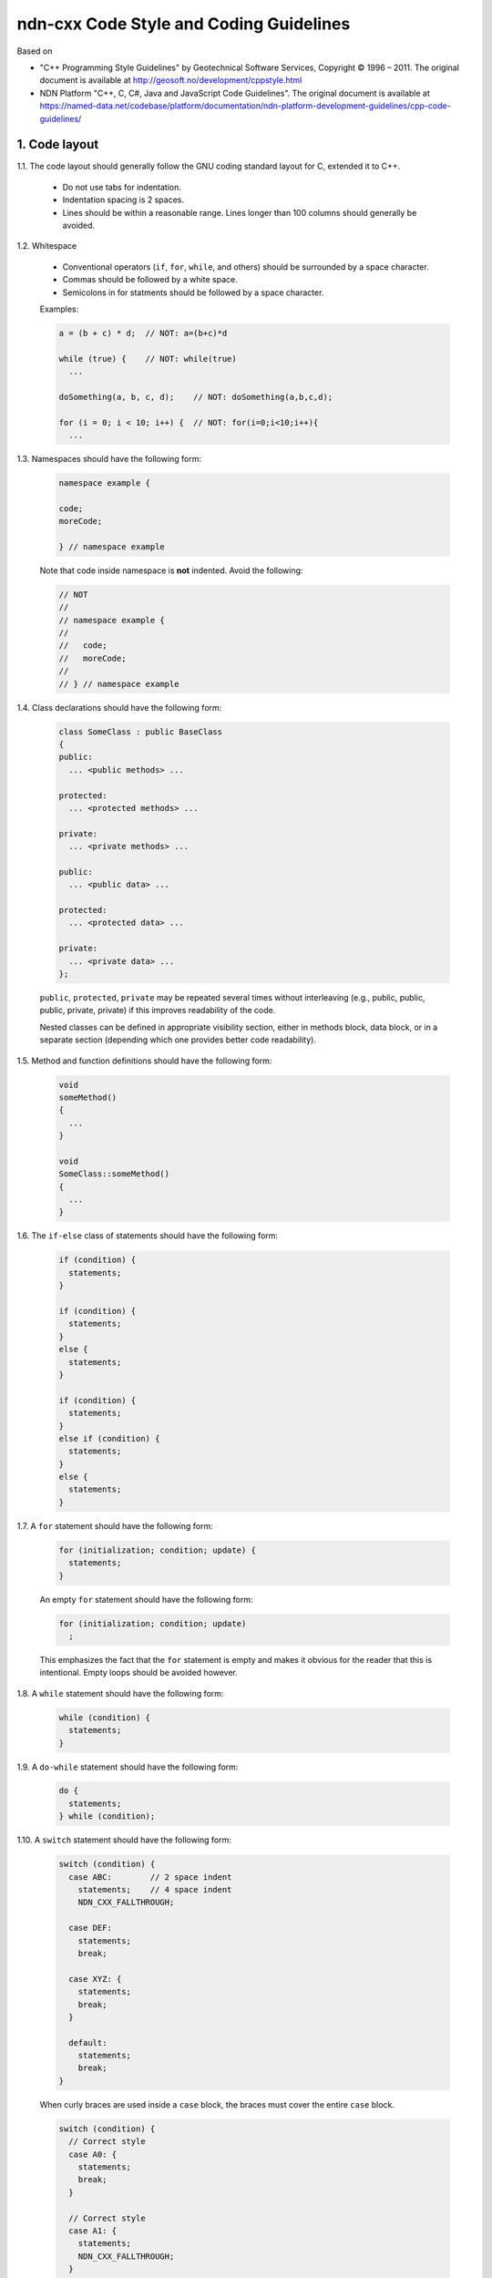 ndn-cxx Code Style and Coding Guidelines
========================================

Based on

* "C++ Programming Style Guidelines" by Geotechnical Software Services, Copyright © 1996 – 2011.
  The original document is available at `<http://geosoft.no/development/cppstyle.html>`_

* NDN Platform "C++, C, C#, Java and JavaScript Code Guidelines".
  The original document is available at `<https://named-data.net/codebase/platform/documentation/ndn-platform-development-guidelines/cpp-code-guidelines/>`_

1. Code layout
--------------

1.1. The code layout should generally follow the GNU coding standard layout for C,
extended it to C++.

    * Do not use tabs for indentation.
    * Indentation spacing is 2 spaces.
    * Lines should be within a reasonable range.  Lines longer than 100 columns should
      generally be avoided.

1.2. Whitespace

    * Conventional operators (``if``, ``for``, ``while``, and others) should be
      surrounded by a space character.
    * Commas should be followed by a white space.
    * Semicolons in for statments should be followed by a space character.

    Examples:

    .. code-block:: c++

        a = (b + c) * d;  // NOT: a=(b+c)*d

        while (true) {    // NOT: while(true)
          ...

        doSomething(a, b, c, d);    // NOT: doSomething(a,b,c,d);

        for (i = 0; i < 10; i++) {  // NOT: for(i=0;i<10;i++){
          ...

1.3. Namespaces should have the following form:

    .. code-block:: c++

        namespace example {

        code;
        moreCode;

        } // namespace example

    Note that code inside namespace is **not** indented. Avoid the following:

    .. code-block:: c++

        // NOT
        //
        // namespace example {
        //
        //   code;
        //   moreCode;
        //
        // } // namespace example

1.4. Class declarations should have the following form:

    .. code-block:: c++

        class SomeClass : public BaseClass
        {
        public:
          ... <public methods> ...

        protected:
          ... <protected methods> ...

        private:
          ... <private methods> ...

        public:
          ... <public data> ...

        protected:
          ... <protected data> ...

        private:
          ... <private data> ...
        };

    ``public``, ``protected``, ``private`` may be repeated several times without
    interleaving (e.g., public, public, public, private, private) if this improves
    readability of the code.

    Nested classes can be defined in appropriate visibility section, either in methods
    block, data block, or in a separate section (depending which one provides better code
    readability).

1.5. Method and function definitions should have the following form:

    .. code-block:: c++

        void
        someMethod()
        {
          ...
        }

        void
        SomeClass::someMethod()
        {
          ...
        }

1.6. The ``if-else`` class of statements should have the following form:

    .. code-block:: c++

        if (condition) {
          statements;
        }

        if (condition) {
          statements;
        }
        else {
          statements;
        }

        if (condition) {
          statements;
        }
        else if (condition) {
          statements;
        }
        else {
          statements;
        }

1.7. A ``for`` statement should have the following form:

    .. code-block:: c++

        for (initialization; condition; update) {
          statements;
        }

    An empty ``for`` statement should have the following form:

    .. code-block:: c++

        for (initialization; condition; update)
          ;

    This emphasizes the fact that the ``for`` statement is empty and makes it obvious for
    the reader that this is intentional.  Empty loops should be avoided however.

1.8. A ``while`` statement should have the following form:

    .. code-block:: c++

        while (condition) {
          statements;
        }

1.9. A ``do-while`` statement should have the following form:

    .. code-block:: c++

        do {
          statements;
        } while (condition);

1.10. A ``switch`` statement should have the following form:

    .. code-block:: c++

        switch (condition) {
          case ABC:        // 2 space indent
            statements;    // 4 space indent
            NDN_CXX_FALLTHROUGH;

          case DEF:
            statements;
            break;

          case XYZ: {
            statements;
            break;
          }

          default:
            statements;
            break;
        }

    When curly braces are used inside a ``case`` block, the braces must cover the entire
    ``case`` block.

    .. code-block:: c++

        switch (condition) {
          // Correct style
          case A0: {
            statements;
            break;
          }

          // Correct style
          case A1: {
            statements;
            NDN_CXX_FALLTHROUGH;
          }

          // Incorrect style: braces should cover the entire case block
          case B: {
            statements;
          }
          statements;
          break;

          default:
            break;
        }

    The following style is still allowed when none of the ``case`` blocks has curly braces.

    .. code-block:: c++

        switch (condition) {
        case ABC:        // no indent
          statements;    // 2 space indent
          NDN_CXX_FALLTHROUGH;

        case DEF:
          statements;
          break;

        default:
          statements;
          break;
        }

    The ``NDN_CXX_FALLTHROUGH`` annotation must be included whenever there is
    a case without a break statement. Leaving the break out is a common error,
    and it must be made clear that it is intentional when it is not there.
    Moreover, modern compilers will warn when a case that falls through is not
    explicitly annotated.

1.11. A ``try-catch`` statement should have the following form:

    .. code-block:: c++

        try {
          statements;
        }
        catch (const Exception& exception) {
          statements;
        }

1.12. The incompleteness of split lines must be made obvious.

    .. code-block:: c++

        totalSum = a + b + c +
                   d + e;
        function(param1, param2,
                 param3);
        for (int tableNo = 0; tableNo < nTables;
             tableNo += tableStep) {
          ...
        }

    Split lines occur when a statement exceeds the column limit given in rule 1.1. It is
    difficult to give rigid rules for how lines should be split, but the examples above should
    give a general hint. In general:

    * Break after a comma.
    * Break after an operator.
    * Align the new line with the beginning of the expression on the previous line.

    Exceptions:

    * The following is standard practice with ``operator<<``:

        .. code-block:: c++

            std::cout << "Something here "
                      << "Something there" << std::endl;

1.13.  When class variables need to be initialized in the constructor, the initialization
should take the following form:

    .. code-block:: c++

        SomeClass::SomeClass(int value, const std::string& string)
          : m_value(value)
          , m_string(string)
          ...
        {
        }

    Each initialization should be put on a separate line, starting either with the colon
    for the first initialization or with comma for all subsequent initializations.

1.14. A range-based ``for`` statement should have the following form:

    .. code-block:: c++

        for (T i : range) {
          statements;
        }

1.15. A lambda expression should have the following form:

    .. code-block:: c++

        [&capture1, capture2] (T1 arg1, T2 arg2) {
          statements;
        }

        [&capture1, capture2] (T1 arg1, T2 arg2) mutable {
          statements;
        }

        [this] (T arg) {
          statements;
        }

        [&] (T arg) {
          statements;
        }

        [=] (T arg) {
          statements;
        }

    If the lambda has no parameters, ``()`` should be omitted.

    .. code-block:: c++

        [&capture1, capture2] {
          statements;
        }

    Trailing return types should be omitted whenever possible. Add it only when the compiler
    cannot deduce the return type automatically, or when it improves readability. Note that
    ``()`` is required by the C++ standard when ``mutable`` or a trailing return type is used.

    .. code-block:: c++

        [] (T arg) -> int {
          statements;
        }

        [] () -> int {
          statements;
        }

    If the function body has only one line, and the whole lambda expression can fit in one line,
    the following form is also acceptable:

    .. code-block:: c++

        [&capture1, capture2] (T1 arg1, T2 arg2) { statement; }

    A no-op lambda can be written in a more compact form:

    .. code-block:: c++

        []{}

1.16. List initialization should have the following form:

    .. code-block:: c++

        T object{arg1, arg2};

        T{arg1, arg2};

        new T{arg1, arg2};

        return {arg1, arg2};

        function({arg1, arg2}, otherArgument);

        object[{arg1, arg2}];

        T({arg1, arg2})

        T object = {arg1, arg2};

        class Class
        {
        private:
          T m_member{arg1, arg2};
          static T s_member = {arg1, arg2};
        };

    An empty braced-init-list is written as ``{}``. For example:

    .. code-block:: c++

        T object{};
        T object = {};

2. Naming Conventions
---------------------

2.1. C++ header files should have the extension ``.hpp``. Source files should have the
extension ``.cpp``

    File names should be all lower case. If the class name
    is a composite of several words, each word in a file name should be separated with a
    dash (-). A class should be declared in a header file and defined in a source file
    where the name of the files match the name of the class.

    ::

        my-class.hpp, my-class.cpp

2.2. Names representing types must be written in English in mixed case starting with upper case.

    .. code-block:: c++

        class MyClass;
        class Line;
        class SavingsAccount;

2.3. Variable names must be written in English in mixed case starting with lower case.

    .. code-block:: c++

        MyClass myClass;
        Line line;
        SavingsAccount savingsAccount;
        int theAnswerToLifeTheUniverseAndEverything;

2.4. Named constants (including enumeration values) must be all uppercase using underscore
to separate words.

    .. code-block:: c++

        const int MAX_ITERATIONS = 25;
        const std::string COLOR_RED = "red";
        static const double PI = 3.14;

    In some cases, it is a better (or is the only way for complex constants in header-only
    classes) to implement the value as a method.

    .. code-block:: c++

        static int          // declare constexpr if possible
        getMaxIterations()
        {
          return 25;
        }

2.5. Names representing methods or functions must be commands starting with a verb and
written in mixed case starting with lower case.

    .. code-block:: c++

        std::string
        getName()
        {
          ...
        }

        double
        computeTotalWidth()
        {
          ...
        }

2.6. Names representing namespaces should be all lowercase.

    .. code-block:: c++

        namespace model {
        namespace analyzer {

        ...

        } // namespace analyzer
        } // namespace model

2.7. Names representing generic template types should be a single uppercase letter.

    .. code-block:: c++

        template<class T> ...
        template<class C, class D> ...

    However, when a template parameter represents a certain concept and is expected
    to have a certain interface, the name should be explicitly spelled out.

    .. code-block:: c++

        template<class InputIterator> ...
        template<class Packet> ...

2.8. Abbreviations and acronyms must not be uppercase when used as name.

    .. code-block:: c++

        exportHtmlSource(); // NOT: exportHTMLSource();
        openDvdPlayer();    // NOT: openDVDPlayer();

2.9. Global variables should have ``g_`` prefix

    .. code-block:: c++

        g_mainWindow.open();
        g_applicationContext.getName();

    In general, the use of global variables should be avoided.  Consider using singleton
    objects instead.

2.10. All non-static data members of a class should be prefixed with ``m_`` unless they
are public. Similarly, non-public static data members should be prefixed with ``s_``.

    .. code-block:: c++

        class SomeClass
        {
        private:
          int m_length;

          static std::string s_name;
        };

2.11. Variables with a large scope should have long (explicit) names, variables with a small
scope can have short names.

    Scratch variables used for temporary storage or indices are best kept short.  A
    programmer reading such variables should be able to assume that its value is not used
    outside of a few lines of code. Common scratch variables for integers are ``i``,
    ``j``, ``k``, ``m``, ``n`` and for characters ``c`` and ``d``.

2.12. The name of the object is implicit, and should be avoided in a method name.

    .. code-block:: c++

        line.getLength(); // NOT: line.getLineLength();

    The latter seems natural in the class declaration, but proves superfluous in use, as
    shown in the example.

2.13. The terms ``get/set`` must be used where an attribute is accessed directly.

    .. code-block:: c++

        employee.getName();
        employee.setName(name);

        matrix.getElement(2, 4);
        matrix.setElement(2, 4, value);

2.14. The term ``compute`` can be used in methods where something is computed.

    .. code-block:: c++

        valueSet.computeAverage();
        matrix.computeInverse()

    Give the reader the immediate clue that this is a potentially time-consuming operation,
    and if used repeatedly, he might consider caching the result. Consistent use of the term
    enhances readability.

2.15. The term ``find`` can be used in methods where something is looked up.

    .. code-block:: c++

        vertex.findNearestVertex();
        matrix.findMinElement();

    Give the reader the immediate clue that this is a simple look up method with a minimum
    of computations involved. Consistent use of the term enhances readability.

2.16. Plural form should be used on names representing a collection of objects.

    .. code-block:: c++

        vector<Point> points;
        int values[];

    Enhances readability since the name gives the user an immediate clue of the type of
    the variable and the operations that can be performed on its elements.

2.17. The prefix ``n`` should be used for variables representing a number of objects.

    .. code-block:: c++

        nPoints, nLines

    The notation is taken from mathematics where it is an established convention for
    indicating a number of objects.

2.18. The suffix ``Num`` or ``No`` should be used for variables representing an entity number.

    .. code-block:: c++

        tableNum, tableNo, employeeNum, employeeNo

2.19. The prefix ``is``, ``has``, ``need``, or similar should be used for boolean variables and
methods.

    .. code-block:: c++

        isSet, isVisible, isFinished, isFound, isOpen
        needToConvert, needToFinish

2.20. Complement names must be used for complement operations, reducing complexity by
symmetry.

    ::

        get/set, add/remove, create/destroy, start/stop, insert/erase,
        increment/decrement, old/new, begin/end, first/last, up/down, min/max,
        next/previous (and commonly used next/prev), open/close, show/hide,
        suspend/resume, etc.

    The pair ``insert/erase`` is preferred. ``insert/delete`` can also be used if it
    does not conflict with the ``delete`` keyword of C++.

2.21. Variable names should not include reference to variable type (do not use Hungarian
notation).

    .. code-block:: c++

        Line* line; // NOT: Line* pLine;
                    // NOT: Line* linePtr;

        size_t nPoints; // NOT lnPoints

        char* name; // NOT szName

2.22. Negated boolean variable names should be avoided.

    .. code-block:: c++

        bool isError; // NOT: isNoError
        bool isFound; // NOT: isNotFound

2.23. Enumeration constants recommended to prefix with a common type name.

    .. code-block:: c++

        enum Color {
          COLOR_RED,
          COLOR_GREEN,
          COLOR_BLUE
        };

2.24. Exceptions can be suffixed with either ``Exception`` (e.g., ``SecurityException``) or
``Error`` (e.g., ``SecurityError``).

    The recommended method is to declare an exception class ``Exception`` or ``Error`` as
    a nested type inside the class from which the exception is thrown.  For example, when
    defining a class ``Foo`` that can throw errors, one can write the following:

    .. code-block:: c++

        #include <stdexcept>

        class Foo
        {
        public:
          class Error : public std::runtime_error
          {
          public:
            // You can inherit constructors from std::runtime_error like this:
            using std::runtime_error::runtime_error;

            // Additional constructors, if desired, can be declared as usual:
            Error(const std::string& what, const std::exception& inner)
              : std::runtime_error(what + ": " + inner.what())
            {
            }
          };
        };

    In addition to that, if class Foo is a base class or interface for some class
    hierarchy, then child classes should should define their own ``Error`` or
    ``Exception`` classes that are inherited from the parent's Error class.

2.25. Functions (methods returning something) should be named after what they return and
procedures (void methods) after what they do.

    Increase readability. Makes it clear what the unit should do and especially all the
    things it is not supposed to do. This again makes it easier to keep the code clean of
    side effects.

3. Miscellaneous
----------------

3.1. Exceptions can be used in the code, but should be used only in exceptional cases and
not in the primary processing path.

3.2. Header files must contain an include guard.

    For example, a header file named ``module/class-name.hpp`` or
    ``src/module/class-name.hpp`` should have a header guard in the following form:

    .. code-block:: c++

        #ifndef APP_MODULE_CLASS_NAME_HPP
        #define APP_MODULE_CLASS_NAME_HPP
        ...
        #endif // APP_MODULE_CLASS_NAME_HPP

    The macro name should reflect the path of the header file relative to the root of the
    source tree, in order to prevent naming conflicts. The header guard should be prefixed
    with the application/library name to avoid conflicts with other packages and libraries.

3.3. Include directives for system headers and other external libraries should use
``<angle brackets>``. Header files in the same source code repository should be included
using ``"quotes"``.

    .. code-block:: c++

        #include "ndn-cxx/util/random.hpp"

        #include <string>
        #include <boost/lexical_cast.hpp>

    All of a project's header files should be included with their path relative to
    the project's source directory. The use of UNIX directory shortcuts ``.``
    (the current directory) and ``..`` (the parent directory) is discouraged.

3.4. Include statements should be grouped. Same-project headers should be included first.
Leave an empty line between groups of include statements. Sort alphabetically within a group.
For example, the include section of ``ndn-cxx/foo/bar.cpp`` may look like this:

    .. code-block:: c++

        #include "ndn-cxx/impl/pending-interest.hpp"
        #include "ndn-cxx/util/random.hpp"

        #include <cstdlib>
        #include <fstream>
        #include <iomanip>

        #include <boost/lexical_cast.hpp>
        #include <boost/regex.hpp>

3.5. Definitions that are local to only one ``.cpp`` file should be declared inside that
file and be placed in an unnamed namespace or declared ``static``.

3.6. Implicit conversion is generally allowed.

    Implicit conversion between integer and floating point numbers can cause problems and
    should be avoided.

    Implicit conversion in constructors that can be called with a single argument is usually
    undesirable. Therefore, all single-argument constructors should be marked ``explicit``,
    unless implicit conversion is desirable. In that case, a comment should document the
    reason for this.
    As an exception, copy and move constructors should not be explicit, since they do not
    perform type conversion.
    Constructors that cannot be called with a single argument may omit ``explicit``.
    Constructors that take a single ``std::initializer_list`` parameter should also omit
    ``explicit``, in order to support copy-initialization.

    Avoid C-style casts.
    Use ``static_cast``, ``dynamic_cast``, ``const_cast``, ``reinterpret_cast``, or
    ``bit_cast`` instead where appropriate.
    Use ``static_pointer_cast``, ``dynamic_pointer_cast``, or ``const_pointer_cast``
    when dealing with ``shared_ptr``.

3.7. Variables should be initialized where they are declared.

    This ensures that variables are valid at any time. Sometimes it is impossible to
    initialize a variable to a valid value where it is declared.

    .. code-block:: c++

        int x, y, z;
        getCenter(&x, &y, &z);

    In these cases it should be left uninitialized rather than initialized to some phony
    value.

3.8. In most cases, class data members should not be declared ``public``.

    Public data members violate the concepts of information hiding and encapsulation.
    Use private variables and public accessor methods instead.

    Exceptions to this rule:

    * When the class is essentially a passive data structure with no or minimal behavior
      (equivalent to a C struct, also known as POD type). In this case, all fields should
      be public and the keyword ``struct`` should be used instead of ``class``.

    * When the class is used only inside the compilation unit, e.g., when implementing pImpl
      idiom (aka Bridge pattern) or similar cases.

3.9. C++ pointers and references should have their reference symbol next to the type rather
than to the name.

    .. code-block:: c++

        float* x; // NOT: float *x;
        int& y;   // NOT: int &y;

3.10. Implicit test for 0 should not be used other than for boolean variables and pointers.

    .. code-block:: c++

        if (nLines != 0)    // NOT: if (nLines)

        int* ptr = ...
        if (ptr)            // OK
        if (ptr != nullptr) // also OK

3.11. *(removed)*

3.12. Loop variables should be initialized immediately before the loop.

    .. code-block:: c++

        bool isDone = false;   // NOT: bool isDone = false;
        while (!isDone) {      //      // other stuff
          ...                  //      while (!isDone) {
        }                      //        ...
                               //      }

3.13. The form ``while (true)`` should be used for infinite loops.

    .. code-block:: c++

        while (true) {
          ...
        }

        // NOT:
        for (;;) { // NO!
          ...
        }
        while (1) { // NO!
          ...
        }

3.14. Complex conditional expressions must be avoided. Introduce temporary boolean variables
instead.

    .. code-block:: c++

        bool isFinished = (elementNo < 0) || (elementNo > maxElement);
        bool isRepeatedEntry = elementNo == lastElement;
        if (isFinished || isRepeatedEntry) {
          ...
        }

        // NOT:
        // if ((elementNo < 0) || (elementNo > maxElement) || elementNo == lastElement) {
        //  ...
        // }

    By assigning boolean variables to expressions, the program gets automatic
    documentation.  The construction will be easier to read, debug, and maintain.

3.15. The conditional should be put on a separate line.

    .. code-block:: c++

        if (isDone)         // NOT: if (isDone) doCleanup();
          doCleanup();

    This is for debugging purposes. When writing on a single line, it is not apparent
    whether the test is really true or not.

3.16. Assignment statements in conditionals must be avoided.

    .. code-block:: c++

        File* fileHandle = open(fileName, "w");
        if (!fileHandle) {
          ...
        }

        // NOT
        // if (!(fileHandle = open(fileName, "w"))) {
        //  ..
        // }

3.17. The use of magic numbers in the code should be avoided. Numbers other than 0 and 1
should be considered declared as named constants instead.

    If the number does not have an obvious meaning by itself, the readability is enhanced
    by introducing a named constant instead. A different approach is to introduce a method
    from which the constant can be accessed.

3.18. Floating point literals should always be written with a decimal point, at least one
decimal, and without omitting 0 before the decimal point.

    .. code-block:: c++

        double total = 0.0;     // NOT: double total = 0;
        double someValue = 0.1; // NOT double someValue = .1;
        double speed = 3.0e8;   // NOT: double speed = 3e8;
        double sum;
        ...
        sum = (a + b) * 10.0;

3.19. ``goto`` should not be used.

    ``goto`` statements violate the idea of structured code. Only in very few cases (for
    instance, breaking out of deeply nested structures) should ``goto`` be considered,
    and only if the alternative structured counterpart is proven to be less readable.

3.20. ``nullptr`` should be used to represent a null pointer, instead of "0" or "NULL".

3.21. Logical units within a block should be separated by one blank line.

    .. code-block:: c++

        Matrix4x4 matrix = new Matrix4x4();

        double cosAngle = Math.cos(angle);
        double sinAngle = Math.sin(angle);

        matrix.setElement(1, 1, cosAngle);
        matrix.setElement(1, 2, sinAngle);
        matrix.setElement(2, 1, -sinAngle);
        matrix.setElement(2, 2, cosAngle);

        multiply(matrix);

    Enhance readability by introducing white space between logical units of a block.

3.22. Variables in declarations can be left aligned.

    .. code-block:: c++

        AsciiFile* file;
        int        nPoints;
        float      x, y;

    Enhance readability. The variables are easier to spot from the types by alignment.

3.23. Use alignment wherever it enhances readability.

    .. code-block:: c++

        value = (potential        * oilDensity)   / constant1 +
                (depth            * waterDensity) / constant2 +
                (zCoordinateValue * gasDensity)   / constant3;

        minPosition =     computeDistance(min,     x, y, z);
        averagePosition = computeDistance(average, x, y, z);

    There are a number of places in the code where white space can be included to enhance
    readability even if this violates common guidelines. Many of these cases have to do
    with code alignment. General guidelines on code alignment are difficult to give, but
    the examples above should give a general clue.

3.24. All comments should be written in English.

    In an international environment, English is the preferred language.

3.25. Use ``//`` for all comments, including multi-line comments.

    .. code-block:: c++

        // Comment spanning
        // more than one line.

    Since multilevel C-commenting is not supported, using ``//`` comments ensure that it
    is always possible to comment out entire sections of a file using ``/* */`` for
    debugging purposes etc.

    There should be a space between the ``//`` and the actual comment, and comments should
    always start with an upper case letter and end with a period.

    However, method and class documentation comments should use ``/** */`` style for
    Doxygen, JavaDoc and JSDoc. License boilerplate should use ``/* */`` style.

3.26. Comments should be included relative to their position in the code.

    .. code-block:: c++

        while (true) {
          // Do something
          something();
        }

        // NOT:
        while (true) {
        // Do something
          something();
        }

    This is to avoid that the comments break the logical structure of the program.

3.27. Use ``BOOST_ASSERT`` and ``BOOST_ASSERT_MSG`` for runtime assertions.

    .. code-block:: c++

        int x = 1;
        int y = 2;
        int z = x + y;
        BOOST_ASSERT(z - y == x);

    The expression passed to ``BOOST_ASSERT`` must not have side effects,
    because it may not be evaluated in release builds.

3.28. Use ``static_assert`` for compile-time assertions.

    .. code-block:: c++

        class BaseClass
        {
        };

        class DerivedClass : public BaseClass
        {
        };

        static_assert(std::is_base_of<BaseClass, DerivedClass>::value,
                      "DerivedClass must inherit from BaseClass");

3.29. The ``auto`` type specifier may be used for local variables if a human reader can
easily deduce the actual type, or if it makes the code safer.

    .. code-block:: c++

        std::vector<int> intVector;
        auto i = intVector.find(4); // OK

        auto stringSet = std::make_shared<std::set<std::string>>(); // OK

        std::vector<std::string> strings;
        for (const auto& str : strings) { // OK, iterating over the elements of a container
          std::cout << str;
        }

        obj.onEvent([] (auto&&...) { std::cout << "hi!"; }); // OK, unused lambda parameters

        auto x = foo(); // BAD unless foo() is declared nearby or has a well-known prototype

3.30. Use the ``override`` or ``final`` specifier when overriding a virtual
member function or a virtual destructor.

    ``virtual`` must not be used along with ``final`` so that the compiler can generate
    an error when a final function does not override.

    ``virtual`` should not be used along with ``override`` for consistency with ``final``.

    .. code-block:: c++

        class Stream
        {
        public:
          virtual void
          open();
        };

        class InputStream : public Stream
        {
        public:
          void
          open() override;
        };

        class Console : public InputStream
        {
        public:
          void
          open() final;
        };

3.31. The recommended way to throw an exception derived from ``std::exception`` is to use
``NDN_THROW`` or one of the other ``NDN_THROW_*`` macros.

    Exceptions thrown using these macros will be augmented with additional diagnostic
    information, including the file name, line number, and function name from which
    the exception was thrown.

    The extended diagnostic information contained in the exception can be printed with
    ``boost::diagnostic_information()``.

    .. code-block:: c++

        #include <boost/exception/diagnostic_information.hpp>
        #include <iostream>

        try {
          operationThatMayThrow();
        }
        catch (const std::exception& e) {
          std::cerr << boost::diagnostic_information(e);
        }
